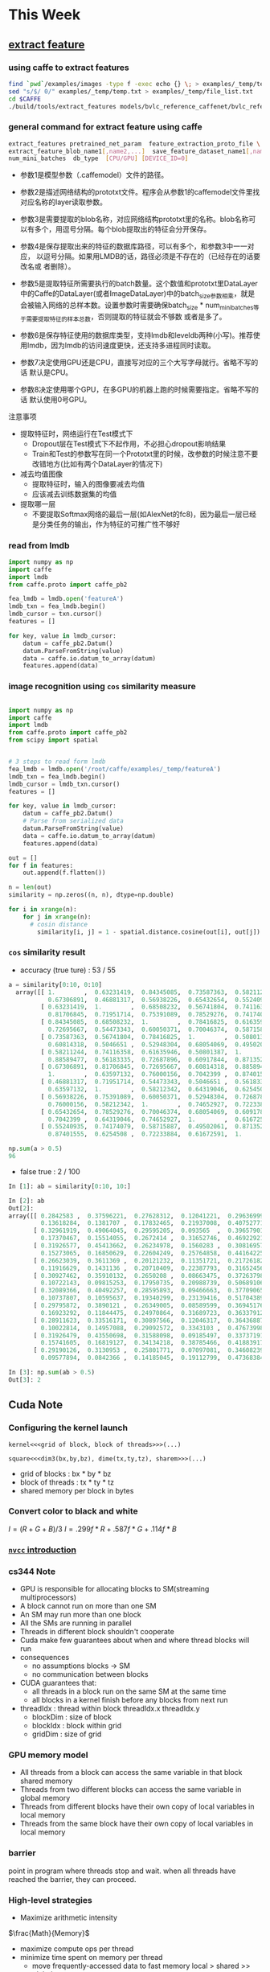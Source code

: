 * This Week
** [[https://github.com/BVLC/caffe/tree/85bb397acfd383a676c125c75d877642d6b39ff6/examples/feature_extraction][extract feature]]
*** using caffe to extract features
     #+BEGIN_SRC sh
       find `pwd`/examples/images -type f -exec echo {} \; > examples/_temp/temp.txt
       sed "s/$/ 0/" examples/_temp/temp.txt > examples/_temp/file_list.txt
       cd $CAFFE
       ./build/tools/extract_features models/bvlc_reference_caffenet/bvlc_reference examples/_temp/imagenet_val.prototxt example/_temp/feature fc7 10 lmdb GPU 0
     #+END_SRC
*** general command for extract feature using caffe
#+BEGIN_SRC sh
  extract_features pretrained_net_param  feature_extraction_proto_file \
  extract_feature_blob_name1[,name2,...]  save_feature_dataset_name1[,name2,...] \
  num_mini_batches  db_type  [CPU/GPU] [DEVICE_ID=0]
#+END_SRC
- 参数1是模型参数（.caffemodel）文件的路径。

- 参数2是描述网络结构的prototxt文件。程序会从参数1的caffemodel文件里找
  对应名称的layer读取参数。 

- 参数3是需要提取的blob名称，对应网络结构prototxt里的名称。blob名称可
  以有多个，用逗号分隔。每个blob提取出的特征会分开保存。 

- 参数4是保存提取出来的特征的数据库路径，可以有多个，和参数3中一一对应，
  以逗号分隔。如果用LMDB的话，路径必须是不存在的（已经存在的话要改名或
  者删除）。  

- 参数5是提取特征所需要执行的batch数量。这个数值和prototxt里DataLayer
  中的Caffe的DataLayer(或者ImageDataLayer)中的batch_size参数相乘，就是
  会被输入网络的总样本数。设置参数时需要确保batch_size *
  num_mini_batches等于需要提取特征的样本总数，否则提取的特征就会不够数
  或者是多了。  

- 参数6是保存特征使用的数据库类型，支持lmdb和leveldb两种(小写)。推荐使
  用lmdb，因为lmdb的访问速度更快，还支持多进程同时读取。  

- 参数7决定使用GPU还是CPU，直接写对应的三个大写字母就行。省略不写的话
  默认是CPU。  

- 参数8决定使用哪个GPU，在多GPU的机器上跑的时候需要指定。省略不写的话
  默认使用0号GPU。  

注意事项
- 提取特征时，网络运行在Test模式下
    * Dropout层在Test模式下不起作用，不必担心dropout影响结果
    * Train和Test的参数写在同一个Prototxt里的时候，改参数的时候注意不要改错地方(比如有两个DataLayer的情况下) 
- 减去均值图像
    * 提取特征时，输入的图像要减去均值
    * 应该减去训练数据集的均值
- 提取哪一层
    * 不要提取Softmax网络的最后一层(如AlexNet的fc8)，因为最后一层已经是分类任务的输出，作为特征的可推广性不够好
*** read from lmdb
     #+BEGIN_SRC python
       import numpy as np
       import caffe
       import lmdb
       from caffe.proto import caffe_pb2

       fea_lmdb = lmdb.open('featureA')
       lmdb_txn = fea_lmdb.begin()
       lmdb_cursor = txn.cursor()
       features = []

       for key, value in lmdb_cursor:
           datum = caffe_pb2.Datum()
           datum.ParseFromString(value)
           data = caffe.io.datum_to_array(datum)
           features.append(data)

     #+END_SRC
*** image recognition using =cos= similarity measure
#+BEGIN_SRC python

  import numpy as np
  import caffe
  import lmdb
  from caffe.proto import caffe_pb2
  from scipy import spatial


  # 3 steps to read form lmdb
  fea_lmdb = lmdb.open('/root/caffe/examples/_temp/featureA')
  lmdb_txn = fea_lmdb.begin()
  lmdb_cursor = lmdb_txn.cursor()
  features = []

  for key, value in lmdb_cursor:
      datum = caffe_pb2.Datum()
      # Parse from serialized data
      datum.ParseFromString(value)
      data = caffe.io.datum_to_array(datum)
      features.append(data)

  out = []
  for f in features:
      out.append(f.flatten())

  n = len(out)
  similarity = np.zeros((n, n), dtype=np.double)

  for i in xrange(n):
      for j in xrange(n):
        # cosin distance
          similarity[i, j] = 1 - spatial.distance.cosine(out[i], out[j])

#+END_SRC
*** =cos= similarity result
- accuracy (true ture) : 53 / 55
#+BEGIN_SRC python
a = similarity[0:10, 0:10]
  array([[ 1.        ,  0.63231419,  0.84345085,  0.73587363,  0.58211244,
           0.67306891,  0.46881317,  0.56938226,  0.65432654,  0.55240935],
         [ 0.63231419,  1.        ,  0.68508232,  0.56741804,  0.74116358,
           0.81706845,  0.71951714,  0.75391089,  0.78529276,  0.74174079],
         [ 0.84345085,  0.68508232,  1.        ,  0.78416825,  0.61635946,
           0.72695667,  0.54473343,  0.60050371,  0.70046374,  0.58715887],
         [ 0.73587363,  0.56741804,  0.78416825,  1.        ,  0.50801387,
           0.60814318,  0.5046651 ,  0.52948304,  0.68054069,  0.49502061],
         [ 0.58211244,  0.74116358,  0.61635946,  0.50801387,  1.        ,
           0.88589477,  0.56183335,  0.72687896,  0.60917844,  0.87135289],
         [ 0.67306891,  0.81706845,  0.72695667,  0.60814318,  0.88589477,
           1.        ,  0.63597132,  0.76000156,  0.7042399 ,  0.87401555],
         [ 0.46881317,  0.71951714,  0.54473343,  0.5046651 ,  0.56183335,
           0.63597132,  1.        ,  0.58212342,  0.64319046,  0.6254508 ],
         [ 0.56938226,  0.75391089,  0.60050371,  0.52948304,  0.72687896,
           0.76000156,  0.58212342,  1.        ,  0.74652927,  0.72233884],
         [ 0.65432654,  0.78529276,  0.70046374,  0.68054069,  0.60917844,
           0.7042399 ,  0.64319046,  0.74652927,  1.        ,  0.61672591],
         [ 0.55240935,  0.74174079,  0.58715887,  0.49502061,  0.87135289,
           0.87401555,  0.6254508 ,  0.72233884,  0.61672591,  1.        ]])

np.sum(a > 0.5)
96
#+END_SRC
- false true : 2 / 100
#+BEGIN_SRC python
In [1]: ab = similarity[0:10, 10:]

In [2]: ab
Out[2]:
array([[ 0.2842583 ,  0.37596221,  0.27628312,  0.12041221,  0.29636999,
         0.13618284,  0.1381707 ,  0.17832465,  0.21937008,  0.40752771],
       [ 0.32961919,  0.49064045,  0.29595205,  0.093565  ,  0.39657901,
         0.17370467,  0.15514055,  0.2672414 ,  0.31652746,  0.46922921],
       [ 0.31926577,  0.45413662,  0.26234978,  0.1560283 ,  0.30816957,
         0.15273065,  0.16850629,  0.22604249,  0.25764858,  0.44164225],
       [ 0.26623039,  0.3611369 ,  0.20121232,  0.11351721,  0.21726182,
         0.11916629,  0.1431136 ,  0.20710409,  0.22387793,  0.31652456],
       [ 0.30927462,  0.35910132,  0.2650208 ,  0.08663475,  0.37263798,
         0.10722143,  0.09815253,  0.17950735,  0.20988739,  0.50689106],
       [ 0.32089366,  0.40492257,  0.28595893,  0.09466663,  0.37709065,
         0.10737807,  0.10595637,  0.19340299,  0.23139416,  0.51704389],
       [ 0.29795872,  0.3890121 ,  0.26349005,  0.08589599,  0.36945176,
         0.16923292,  0.11844475,  0.24970864,  0.31689723,  0.36337912],
       [ 0.28911623,  0.33516171,  0.30897566,  0.12046317,  0.36436887,
         0.10022814,  0.14957088,  0.29092572,  0.3343103 ,  0.47673998],
       [ 0.31926479,  0.43550698,  0.31588098,  0.09185497,  0.33737191,
         0.15741605,  0.16819127,  0.34134218,  0.38785466,  0.41883917],
       [ 0.29190126,  0.3130953 ,  0.25801771,  0.07097081,  0.34608239,
         0.09577894,  0.0842366 ,  0.14185045,  0.19112799,  0.47368384]])

In [3]: np.sum(ab > 0.5)
Out[3]: 2

#+END_SRC

** Cuda Note
*** Configuring the kernel launch
=kernel<<<grid of block, block of threads>>>(...)=

=square<<<dim3(bx,by,bz), dime(tx,ty,tz), sharem>>>(...)=

  * grid of blocks : bx * by * bz
  * block of threads : tx * ty * tz
  * shared memory per block in bytes
*** Convert color to black and white
\(I = (R + G + B) / 3\)
\(I = .299f * R + .587f * G + .114f * B\)
*** [[http://docs.nvidia.com/cuda/cuda-compiler-driver-nvcc/index.html#cuda-programming-model][ =nvcc= introduction]]
*** cs344 Note
- GPU is responsible for allocating blocks to SM(streaming multiprocessors)
- A block cannot run on more than one SM
- An SM may run more than one block
- All the SMs are running in parallel
- Threads in different block shouldn't cooperate
- Cuda make few guarantees about when and where thread blocks will run
- consequences
  + no assumptions blocks -> SM
  + no communication between blocks
- CUDA guarantees that:
  + all threads in a block run on the same SM at the same time
  + all blocks in a kernel finish before any blocks from next run
- threadIdx : thread within block threadIdx.x threadIdx.y
  + blockDim : size of block
  + blockIdx : block within grid
  + gridDim : size of grid
*** GPU memory model

[[./images/gpu-memory-model.png]]
  * All threads from a block can access the same variable in that
    block shared memory
  * Threads from two different blocks can access the same variable in
    global memory
  * Threads from different blocks have their own copy of local
    variables in local memory
  * Threads from the same block have their own copy of local variables
    in local memory

*** barrier
point in program where threads stop and wait. when all threads have
reached the barrier, they can proceed.

[[./images/synchronized.png]]
*** High-level strategies
  * Maximize arithmetic intensity
\(\frac{Math}{Memory}\)
    - maximize compute ops per thread
    - minimize time spent on memory per thread
       + move frequently-accessed data to fast memory
          local > shared >> global >> cpu memory
  * coalesce memeory

[[./images/coalesce.png]]

  * avoid thread divergence

*** =cudaMalloc=
    #+BEGIN_SRC c++
      float *device_data=NULL;  
      size_t size = 1024*sizeof(float);  
      cudaMalloc((void**)&device_data, size);  
    #+END_SRC
而 =device_data= 这个指针是存储在主存上的。之所以取 =device_data= 的地
址，是为了将 =cudaMalloc= 在显存上获得的数组首地址赋值给 =device_data=
。在函数中为形参赋值是不会在实参中繁盛变化的，但是指针传递的是地址 

*** TODO [[/Users/zhangli/Documents/Library.papers3/Files/1E/1ED49076-5D40-4E5F-B232-918B17EA1596.pdf][What Every Programmer Should Know About Memory]]
    SCHEDULED: <2016-08-27 Sat>
    
* Next Week
** Cuda programming
** caffe 
